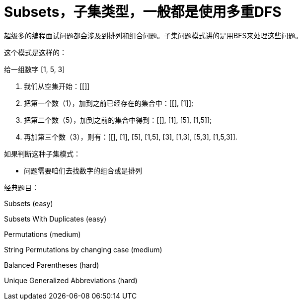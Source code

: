 = Subsets，子集类型，一般都是使用多重DFS

超级多的编程面试问题都会涉及到排列和组合问题。子集问题模式讲的是用BFS来处理这些问题。

这个模式是这样的：

给一组数字 [1, 5, 3]

. 我们从空集开始：[[]]
. 把第一个数（1），加到之前已经存在的集合中：[[], [1]];
. 把第二个数（5），加到之前的集合中得到：[[], [1], [5], [1,5]];
. 再加第三个数（3），则有：[[], [1], [5], [1,5], [3], [1,3], [5,3], [1,5,3]].

如果判断这种子集模式：

* 问题需要咱们去找数字的组合或是排列

经典题目：

Subsets (easy)

Subsets With Duplicates (easy)

Permutations (medium)

String Permutations by changing case (medium)

Balanced Parentheses (hard)

Unique Generalized Abbreviations (hard)